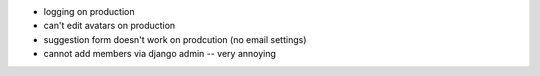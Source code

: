 - logging on production
- can't edit avatars on production
- suggestion form doesn't work on prodcution (no email settings)
- cannot add members via django admin -- very annoying